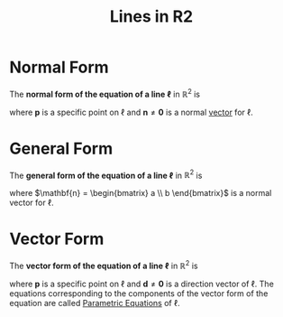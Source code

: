 :PROPERTIES:
:ID:       462c1ea5-476d-4da3-8754-6e10cc1b0677
:END:
#+title: Lines in R2
#+filetags: linear_algebra vectors

* Normal Form
The *normal form of the equation of a line \(\ell\)* in \(\mathbb{R}^2\) is
\begin{equation*}
\mathbf{n} \cdot (\mathbf{x} - \mathbf{p}) = 0 \quad \text{or} \quad \mathbf{n} \cdot \mathbf{x} = \mathbf{n}\cdot \mathbf{p}
\end{equation*}
where \(\mathbf{p}\) is a specific point on \(\ell\) and \(\mathbf{n} \ne \mathbf{0}\) is a normal [[id:81c97780-c8a5-4652-a6eb-d33732c37f1e][vector]] for \(\ell\).

* General Form
The *general form of the equation of a line \(\ell\)* in \(\mathbb{R}^2\) is
\begin{equation*}
ax + by = c
\end{equation*}
where \(\mathbf{n} = \begin{bmatrix} a \\ b \end{bmatrix}\) is a normal vector for \(\ell\).

* Vector Form
The *vector form of the equation of a line \(\ell\)* in \(\mathbb{R}^2\) is
\begin{equation*}
\mathbf{x} = \mathbf{p} + t\mathbf{d}
\end{equation*}
where \(\mathbf{p}\) is a specific point on \(\ell\) and \(\mathbf{d} \ne \mathbf{0}\) is a direction vector of \(\ell\).
The equations corresponding to the components of the vector form of the equation are called [[id:f3d337c4-5616-4dfa-91b2-58c7738b2473][Parametric Equations]] of \(\ell\).
